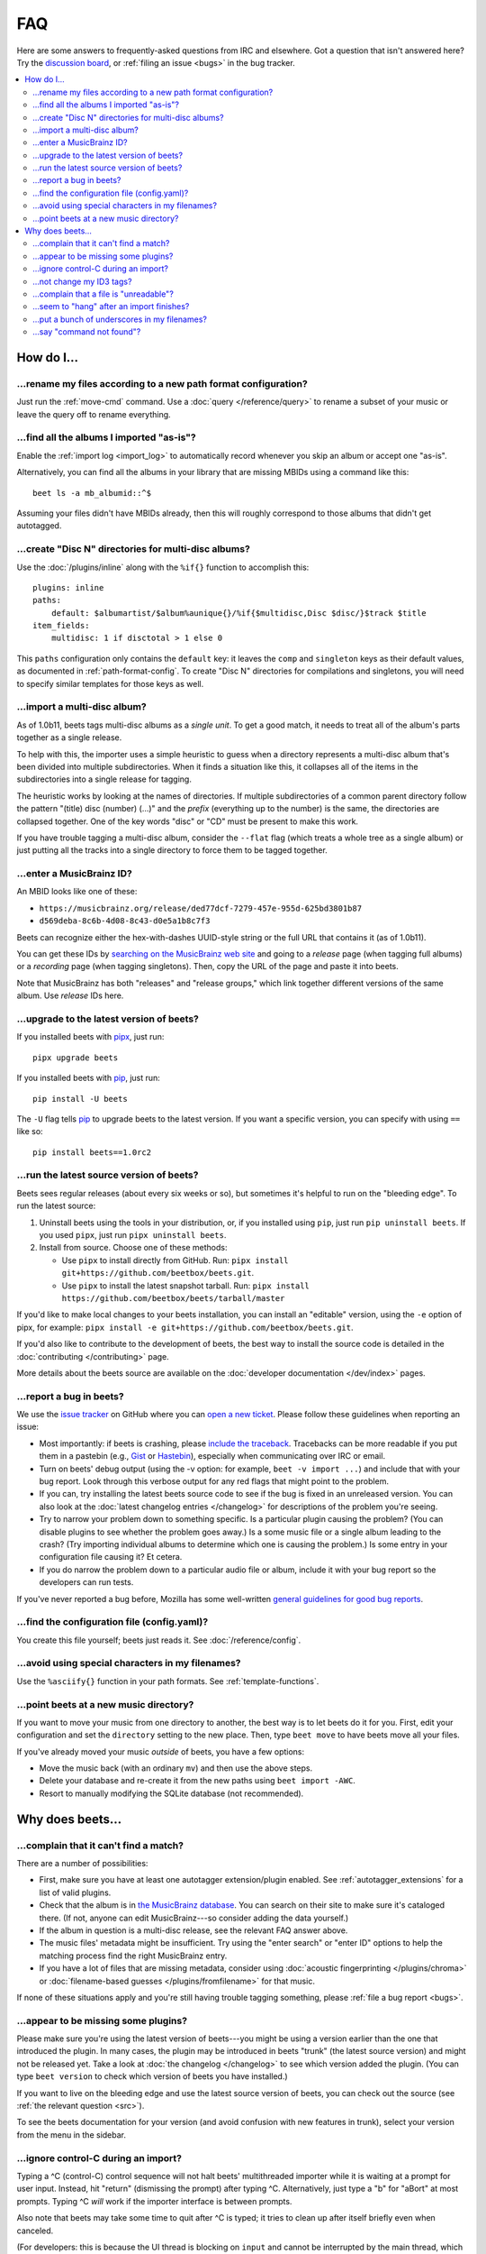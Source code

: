FAQ
===

Here are some answers to frequently-asked questions from IRC and elsewhere. Got
a question that isn't answered here? Try the `discussion board`_, or
:ref:`filing an issue <bugs>` in the bug tracker.

.. _discussion board: https://github.com/beetbox/beets/discussions/

.. _mailing list: https://groups.google.com/group/beets-users

.. contents::
    :local:
    :depth: 2

How do I…
---------

.. _move:

…rename my files according to a new path format configuration?
~~~~~~~~~~~~~~~~~~~~~~~~~~~~~~~~~~~~~~~~~~~~~~~~~~~~~~~~~~~~~~

Just run the :ref:`move-cmd` command. Use a :doc:`query </reference/query>` to
rename a subset of your music or leave the query off to rename everything.

.. _asispostfacto:

…find all the albums I imported "as-is"?
~~~~~~~~~~~~~~~~~~~~~~~~~~~~~~~~~~~~~~~~

Enable the :ref:`import log <import_log>` to automatically record whenever you
skip an album or accept one "as-is".

Alternatively, you can find all the albums in your library that are missing
MBIDs using a command like this:

::

    beet ls -a mb_albumid::^$

Assuming your files didn't have MBIDs already, then this will roughly correspond
to those albums that didn't get autotagged.

.. _discdir:

…create "Disc N" directories for multi-disc albums?
~~~~~~~~~~~~~~~~~~~~~~~~~~~~~~~~~~~~~~~~~~~~~~~~~~~

Use the :doc:`/plugins/inline` along with the ``%if{}`` function to accomplish
this:

::

    plugins: inline
    paths:
        default: $albumartist/$album%aunique{}/%if{$multidisc,Disc $disc/}$track $title
    item_fields:
        multidisc: 1 if disctotal > 1 else 0

This ``paths`` configuration only contains the ``default`` key: it leaves the
``comp`` and ``singleton`` keys as their default values, as documented in
:ref:`path-format-config`. To create "Disc N" directories for compilations and
singletons, you will need to specify similar templates for those keys as well.

.. _multidisc:

…import a multi-disc album?
~~~~~~~~~~~~~~~~~~~~~~~~~~~

As of 1.0b11, beets tags multi-disc albums as a *single unit*. To get a good
match, it needs to treat all of the album's parts together as a single release.

To help with this, the importer uses a simple heuristic to guess when a
directory represents a multi-disc album that's been divided into multiple
subdirectories. When it finds a situation like this, it collapses all of the
items in the subdirectories into a single release for tagging.

The heuristic works by looking at the names of directories. If multiple
subdirectories of a common parent directory follow the pattern "(title) disc
(number) (...)" and the *prefix* (everything up to the number) is the same, the
directories are collapsed together. One of the key words "disc" or "CD" must be
present to make this work.

If you have trouble tagging a multi-disc album, consider the ``--flat`` flag
(which treats a whole tree as a single album) or just putting all the tracks
into a single directory to force them to be tagged together.

.. _mbid:

…enter a MusicBrainz ID?
~~~~~~~~~~~~~~~~~~~~~~~~

An MBID looks like one of these:

- ``https://musicbrainz.org/release/ded77dcf-7279-457e-955d-625bd3801b87``
- ``d569deba-8c6b-4d08-8c43-d0e5a1b8c7f3``

Beets can recognize either the hex-with-dashes UUID-style string or the full URL
that contains it (as of 1.0b11).

You can get these IDs by `searching on the MusicBrainz web site
<https://musicbrainz.org/>`__ and going to a *release* page (when tagging full
albums) or a *recording* page (when tagging singletons). Then, copy the URL of
the page and paste it into beets.

Note that MusicBrainz has both "releases" and "release groups," which link
together different versions of the same album. Use *release* IDs here.

.. _upgrade:

…upgrade to the latest version of beets?
~~~~~~~~~~~~~~~~~~~~~~~~~~~~~~~~~~~~~~~~

If you installed beets with pipx_, just run:

::

    pipx upgrade beets

If you installed beets with pip_, just run:

::

    pip install -U beets

The ``-U`` flag tells pip_ to upgrade beets to the latest version. If you want a
specific version, you can specify with using ``==`` like so:

::

    pip install beets==1.0rc2

.. _src:

…run the latest source version of beets?
~~~~~~~~~~~~~~~~~~~~~~~~~~~~~~~~~~~~~~~~

Beets sees regular releases (about every six weeks or so), but sometimes it's
helpful to run on the "bleeding edge". To run the latest source:

1. Uninstall beets using the tools in your distribution, or, if you installed
   using ``pip``, just run ``pip uninstall beets``. If you used ``pipx``, just
   run ``pipx uninstall beets``.

2. Install from source. Choose one of these methods:

   - Use ``pipx`` to install directly from GitHub.
     Run: ``pipx install git+https://github.com/beetbox/beets.git``.

   - Use ``pipx`` to install the latest snapshot tarball. Run:
     ``pipx install https://github.com/beetbox/beets/tarball/master``

If you'd like to make local changes to your beets installation, you can install
an "editable" version, using the ``-e`` option of pipx, for example:
``pipx install -e git+https://github.com/beetbox/beets.git``.

If you'd also like to contribute to the development of beets, the best way to
install the source code is detailed in the :doc:`contributing </contributing>`
page.

More details about the beets source are available on the :doc:`developer
documentation </dev/index>` pages.

.. _bugs:

…report a bug in beets?
~~~~~~~~~~~~~~~~~~~~~~~

We use the `issue tracker`_ on GitHub where you can `open a new ticket`_. Please
follow these guidelines when reporting an issue:

- Most importantly: if beets is crashing, please `include the traceback
  <https://imgur.com/jacoj>`__. Tracebacks can be more readable if you put them
  in a pastebin (e.g., `Gist <https://gist.github.com/>`__ or `Hastebin
  <https://hastebin.com/>`__), especially when communicating over IRC or email.
- Turn on beets' debug output (using the -v option: for example, ``beet -v
  import ...``) and include that with your bug report. Look through this verbose
  output for any red flags that might point to the problem.
- If you can, try installing the latest beets source code to see if the bug is
  fixed in an unreleased version. You can also look at the :doc:`latest
  changelog entries </changelog>` for descriptions of the problem you're seeing.
- Try to narrow your problem down to something specific. Is a particular plugin
  causing the problem? (You can disable plugins to see whether the problem goes
  away.) Is a some music file or a single album leading to the crash? (Try
  importing individual albums to determine which one is causing the problem.) Is
  some entry in your configuration file causing it? Et cetera.
- If you do narrow the problem down to a particular audio file or album, include
  it with your bug report so the developers can run tests.

If you've never reported a bug before, Mozilla has some well-written `general
guidelines for good bug reports`_.

.. _find-config:

.. _general guidelines for good bug reports: https://developer.mozilla.org/en-US/docs/Mozilla/QA/Bug_writing_guidelines

.. _issue tracker: https://github.com/beetbox/beets/issues

…find the configuration file (config.yaml)?
~~~~~~~~~~~~~~~~~~~~~~~~~~~~~~~~~~~~~~~~~~~

You create this file yourself; beets just reads it. See
:doc:`/reference/config`.

.. _special-chars:

…avoid using special characters in my filenames?
~~~~~~~~~~~~~~~~~~~~~~~~~~~~~~~~~~~~~~~~~~~~~~~~

Use the ``%asciify{}`` function in your path formats. See
:ref:`template-functions`.

.. _move-dir:

…point beets at a new music directory?
~~~~~~~~~~~~~~~~~~~~~~~~~~~~~~~~~~~~~~

If you want to move your music from one directory to another, the best way is to
let beets do it for you. First, edit your configuration and set the
``directory`` setting to the new place. Then, type ``beet move`` to have beets
move all your files.

If you've already moved your music *outside* of beets, you have a few options:

- Move the music back (with an ordinary ``mv``) and then use the above steps.
- Delete your database and re-create it from the new paths using ``beet import
  -AWC``.
- Resort to manually modifying the SQLite database (not recommended).

Why does beets…
---------------

.. _nomatch:

…complain that it can't find a match?
~~~~~~~~~~~~~~~~~~~~~~~~~~~~~~~~~~~~~

There are a number of possibilities:

- First, make sure you have at least one autotagger extension/plugin enabled.
  See :ref:`autotagger_extensions` for a list of valid plugins.
- Check that the album is in `the MusicBrainz database
  <https://musicbrainz.org/>`__. You can search on their site to make sure it's
  cataloged there. (If not, anyone can edit MusicBrainz---so consider adding the
  data yourself.)
- If the album in question is a multi-disc release, see the relevant FAQ answer
  above.
- The music files' metadata might be insufficient. Try using the "enter search"
  or "enter ID" options to help the matching process find the right MusicBrainz
  entry.
- If you have a lot of files that are missing metadata, consider using
  :doc:`acoustic fingerprinting </plugins/chroma>` or :doc:`filename-based
  guesses </plugins/fromfilename>` for that music.

If none of these situations apply and you're still having trouble tagging
something, please :ref:`file a bug report <bugs>`.

.. _plugins:

…appear to be missing some plugins?
~~~~~~~~~~~~~~~~~~~~~~~~~~~~~~~~~~~

Please make sure you're using the latest version of beets---you might be using a
version earlier than the one that introduced the plugin. In many cases, the
plugin may be introduced in beets "trunk" (the latest source version) and might
not be released yet. Take a look at :doc:`the changelog </changelog>` to see
which version added the plugin. (You can type ``beet version`` to check which
version of beets you have installed.)

If you want to live on the bleeding edge and use the latest source version of
beets, you can check out the source (see :ref:`the relevant question <src>`).

To see the beets documentation for your version (and avoid confusion with new
features in trunk), select your version from the menu in the sidebar.

.. _kill:

…ignore control-C during an import?
~~~~~~~~~~~~~~~~~~~~~~~~~~~~~~~~~~~

Typing a ^C (control-C) control sequence will not halt beets' multithreaded
importer while it is waiting at a prompt for user input. Instead, hit "return"
(dismissing the prompt) after typing ^C. Alternatively, just type a "b" for
"aBort" at most prompts. Typing ^C *will* work if the importer interface is
between prompts.

Also note that beets may take some time to quit after ^C is typed; it tries to
clean up after itself briefly even when canceled.

(For developers: this is because the UI thread is blocking on ``input`` and
cannot be interrupted by the main thread, which is trying to close all pipeline
stages in the exception handler by setting a flag. There is no simple way to
remedy this.)

.. _id3v24:

…not change my ID3 tags?
~~~~~~~~~~~~~~~~~~~~~~~~

Beets writes ID3v2.4_ tags by default. Some software, including Windows (i.e.,
Windows Explorer and Windows Media Player) and `id3lib/id3v2
<http://id3v2.sourceforge.net/>`__, don't support v2.4 tags. When using
2.4-unaware software, it might look like the tags are unmodified or missing
completely.

To enable ID3v2.3 tags, enable the :ref:`id3v23` config option.

.. _id3v2.4: https://id3.org/id3v2.4.0-structure

.. _invalid:

…complain that a file is "unreadable"?
~~~~~~~~~~~~~~~~~~~~~~~~~~~~~~~~~~~~~~

Beets will log a message like "unreadable file: /path/to/music.mp3" when it
encounters files that *look* like music files (according to their extension) but
seem to be broken. Most of the time, this is because the file is corrupted. To
check whether the file is intact, try opening it in another media player (e.g.,
`VLC <https://www.videolan.org/vlc/index.html>`__) to see whether it can read
the file. You can also use specialized programs for checking file
integrity---for example, type ``metaflac --list music.flac`` to check FLAC
files.

If beets still complains about a file that seems to be valid, `open a new
ticket`_ and we'll look into it. There's always a possibility that there's a bug
"upstream" in the `Mutagen <https://github.com/quodlibet/mutagen>`__ library
used by beets, in which case we'll forward the bug to that project's tracker.

.. _importhang:

…seem to "hang" after an import finishes?
~~~~~~~~~~~~~~~~~~~~~~~~~~~~~~~~~~~~~~~~~

Probably not. Beets uses a *multithreaded importer* that overlaps many different
activities: it can prompt you for decisions while, in the background, it talks
to MusicBrainz and copies files. This means that, even after you make your last
decision, there may be a backlog of files to be copied into place and tags to be
written. (Plugin tasks, like looking up lyrics and genres, also run at this
time.) If beets pauses after you see all the albums go by, have patience.

.. _replaceq:

…put a bunch of underscores in my filenames?
~~~~~~~~~~~~~~~~~~~~~~~~~~~~~~~~~~~~~~~~~~~~

When naming files, beets replaces certain characters to avoid causing problems
on the filesystem. For example, leading dots can confusingly hide files on Unix
and several non-alphanumeric characters are forbidden on Windows.

The :ref:`replace` config option controls which replacements are made. By
default, beets makes filenames safe for all known platforms by replacing several
patterns with underscores. This means that, even on Unix, filenames are made
Windows-safe so that network filesystems (such as SMB) can be used safely.

Most notably, Windows forbids trailing dots, so a folder called "M.I.A." will be
rewritten to "M.I.A\_" by default. Change the ``replace`` config if you don't
want this behavior and don't need Windows-safe names.

.. _pathq:

…say "command not found"?
~~~~~~~~~~~~~~~~~~~~~~~~~

You need to put the ``beet`` program on your system's search path. If you
installed using pip, the command ``pip show -f beets`` can show you where
``beet`` was placed on your system. If you need help extending your ``$PATH``,
try `this Super User answer`_.

.. _open a new ticket: https://github.com/beetbox/beets/issues/new?template=bug-report.md

.. _pip: https://pip.pypa.io/en/stable/

.. _pipx: https://pipx.pypa.io/en/stable/

.. _this super user answer: https://superuser.com/a/284361/4569
